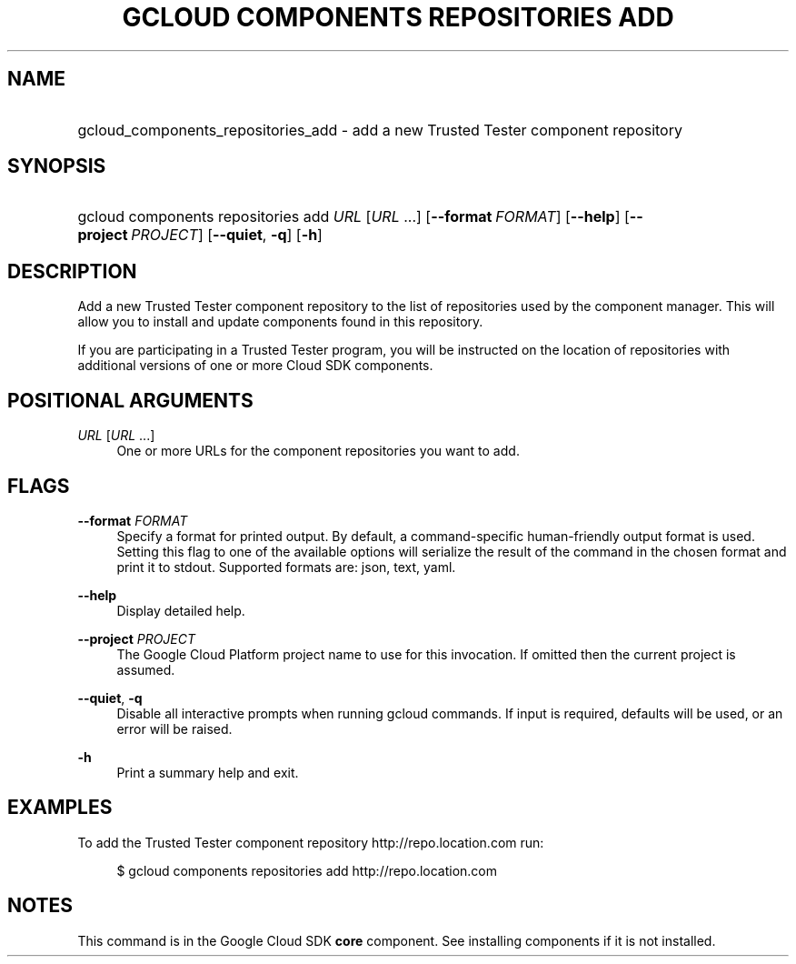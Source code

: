 .TH "GCLOUD COMPONENTS REPOSITORIES ADD" "1" "" "" ""
.ie \n(.g .ds Aq \(aq
.el       .ds Aq '
.nh
.ad l
.SH "NAME"
.HP
gcloud_components_repositories_add \- add a new Trusted Tester component repository
.SH "SYNOPSIS"
.HP
gcloud\ components\ repositories\ add\ \fIURL\fR [\fIURL\fR\ \&...] [\fB\-\-format\fR\ \fIFORMAT\fR] [\fB\-\-help\fR] [\fB\-\-project\fR\ \fIPROJECT\fR] [\fB\-\-quiet\fR,\ \fB\-q\fR] [\fB\-h\fR]
.SH "DESCRIPTION"
.sp
Add a new Trusted Tester component repository to the list of repositories used by the component manager\&. This will allow you to install and update components found in this repository\&.
.sp
If you are participating in a Trusted Tester program, you will be instructed on the location of repositories with additional versions of one or more Cloud SDK components\&.
.SH "POSITIONAL ARGUMENTS"
.PP
\fIURL\fR [\fIURL\fR \&...]
.RS 4
One or more URLs for the component repositories you want to add\&.
.RE
.SH "FLAGS"
.PP
\fB\-\-format\fR \fIFORMAT\fR
.RS 4
Specify a format for printed output\&. By default, a command\-specific human\-friendly output format is used\&. Setting this flag to one of the available options will serialize the result of the command in the chosen format and print it to stdout\&. Supported formats are:
json,
text,
yaml\&.
.RE
.PP
\fB\-\-help\fR
.RS 4
Display detailed help\&.
.RE
.PP
\fB\-\-project\fR \fIPROJECT\fR
.RS 4
The Google Cloud Platform project name to use for this invocation\&. If omitted then the current project is assumed\&.
.RE
.PP
\fB\-\-quiet\fR, \fB\-q\fR
.RS 4
Disable all interactive prompts when running gcloud commands\&. If input is required, defaults will be used, or an error will be raised\&.
.RE
.PP
\fB\-h\fR
.RS 4
Print a summary help and exit\&.
.RE
.SH "EXAMPLES"
.sp
To add the Trusted Tester component repository http://repo\&.location\&.com run:
.sp
.if n \{\
.RS 4
.\}
.nf
$ gcloud components repositories add http://repo\&.location\&.com
.fi
.if n \{\
.RE
.\}
.SH "NOTES"
.sp
This command is in the Google Cloud SDK \fBcore\fR component\&. See installing components if it is not installed\&.
